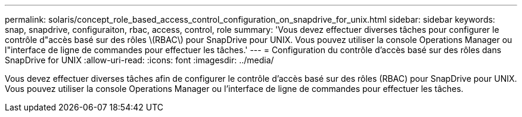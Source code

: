 ---
permalink: solaris/concept_role_based_access_control_configuration_on_snapdrive_for_unix.html 
sidebar: sidebar 
keywords: snap, snapdrive, configuraiton, rbac, access, control, role 
summary: 'Vous devez effectuer diverses tâches pour configurer le contrôle d"accès basé sur des rôles \(RBAC\) pour SnapDrive pour UNIX. Vous pouvez utiliser la console Operations Manager ou l"interface de ligne de commandes pour effectuer les tâches.' 
---
= Configuration du contrôle d'accès basé sur des rôles dans SnapDrive for UNIX
:allow-uri-read: 
:icons: font
:imagesdir: ../media/


[role="lead"]
Vous devez effectuer diverses tâches afin de configurer le contrôle d'accès basé sur des rôles (RBAC) pour SnapDrive pour UNIX. Vous pouvez utiliser la console Operations Manager ou l'interface de ligne de commandes pour effectuer les tâches.
